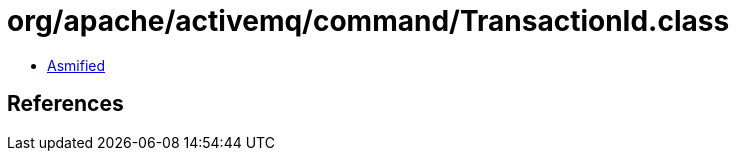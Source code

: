 = org/apache/activemq/command/TransactionId.class

 - link:TransactionId-asmified.java[Asmified]

== References

